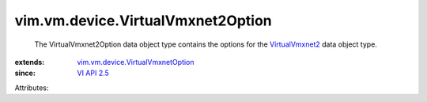 .. _VI API 2.5: ../../../vim/version.rst#vimversionversion2

.. _VirtualVmxnet2: ../../../vim/vm/device/VirtualVmxnet2.rst

.. _vim.vm.device.VirtualVmxnetOption: ../../../vim/vm/device/VirtualVmxnetOption.rst


vim.vm.device.VirtualVmxnet2Option
==================================
  The VirtualVmxnet2Option data object type contains the options for the `VirtualVmxnet2`_ data object type.
:extends: vim.vm.device.VirtualVmxnetOption_
:since: `VI API 2.5`_

Attributes:
